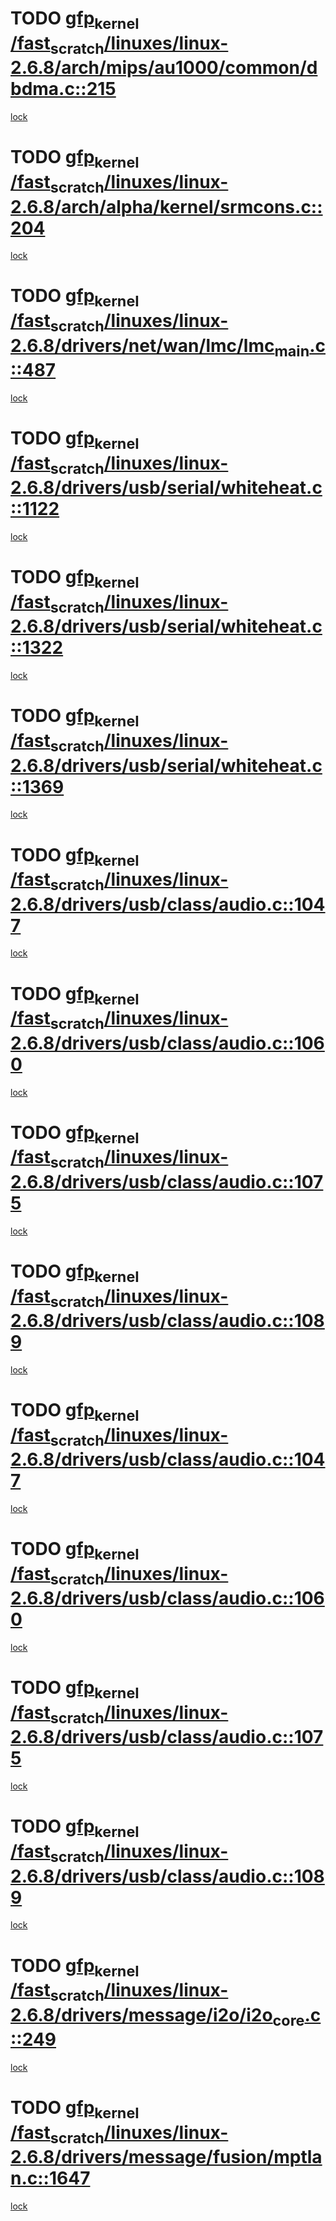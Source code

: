 * TODO [[view:/fast_scratch/linuxes/linux-2.6.8/arch/mips/au1000/common/dbdma.c::face=ovl-face1::linb=215::colb=52::cole=62][gfp_kernel /fast_scratch/linuxes/linux-2.6.8/arch/mips/au1000/common/dbdma.c::215]]
[[view:/fast_scratch/linuxes/linux-2.6.8/arch/mips/au1000/common/dbdma.c::face=ovl-face2::linb=209::colb=2::cole=19][lock]]
* TODO [[view:/fast_scratch/linuxes/linux-2.6.8/arch/alpha/kernel/srmcons.c::face=ovl-face1::linb=204::colb=40::cole=50][gfp_kernel /fast_scratch/linuxes/linux-2.6.8/arch/alpha/kernel/srmcons.c::204]]
[[view:/fast_scratch/linuxes/linux-2.6.8/arch/alpha/kernel/srmcons.c::face=ovl-face2::linb=196::colb=1::cole=18][lock]]
* TODO [[view:/fast_scratch/linuxes/linux-2.6.8/drivers/net/wan/lmc/lmc_main.c::face=ovl-face1::linb=487::colb=43::cole=53][gfp_kernel /fast_scratch/linuxes/linux-2.6.8/drivers/net/wan/lmc/lmc_main.c::487]]
[[view:/fast_scratch/linuxes/linux-2.6.8/drivers/net/wan/lmc/lmc_main.c::face=ovl-face2::linb=138::colb=4::cole=21][lock]]
* TODO [[view:/fast_scratch/linuxes/linux-2.6.8/drivers/usb/serial/whiteheat.c::face=ovl-face1::linb=1122::colb=51::cole=61][gfp_kernel /fast_scratch/linuxes/linux-2.6.8/drivers/usb/serial/whiteheat.c::1122]]
[[view:/fast_scratch/linuxes/linux-2.6.8/drivers/usb/serial/whiteheat.c::face=ovl-face2::linb=1114::colb=1::cole=18][lock]]
* TODO [[view:/fast_scratch/linuxes/linux-2.6.8/drivers/usb/serial/whiteheat.c::face=ovl-face1::linb=1322::colb=50::cole=60][gfp_kernel /fast_scratch/linuxes/linux-2.6.8/drivers/usb/serial/whiteheat.c::1322]]
[[view:/fast_scratch/linuxes/linux-2.6.8/drivers/usb/serial/whiteheat.c::face=ovl-face2::linb=1316::colb=1::cole=18][lock]]
* TODO [[view:/fast_scratch/linuxes/linux-2.6.8/drivers/usb/serial/whiteheat.c::face=ovl-face1::linb=1369::colb=31::cole=41][gfp_kernel /fast_scratch/linuxes/linux-2.6.8/drivers/usb/serial/whiteheat.c::1369]]
[[view:/fast_scratch/linuxes/linux-2.6.8/drivers/usb/serial/whiteheat.c::face=ovl-face2::linb=1362::colb=1::cole=18][lock]]
* TODO [[view:/fast_scratch/linuxes/linux-2.6.8/drivers/usb/class/audio.c::face=ovl-face1::linb=1047::colb=58::cole=68][gfp_kernel /fast_scratch/linuxes/linux-2.6.8/drivers/usb/class/audio.c::1047]]
[[view:/fast_scratch/linuxes/linux-2.6.8/drivers/usb/class/audio.c::face=ovl-face2::linb=997::colb=1::cole=18][lock]]
* TODO [[view:/fast_scratch/linuxes/linux-2.6.8/drivers/usb/class/audio.c::face=ovl-face1::linb=1060::colb=58::cole=68][gfp_kernel /fast_scratch/linuxes/linux-2.6.8/drivers/usb/class/audio.c::1060]]
[[view:/fast_scratch/linuxes/linux-2.6.8/drivers/usb/class/audio.c::face=ovl-face2::linb=997::colb=1::cole=18][lock]]
* TODO [[view:/fast_scratch/linuxes/linux-2.6.8/drivers/usb/class/audio.c::face=ovl-face1::linb=1075::colb=64::cole=74][gfp_kernel /fast_scratch/linuxes/linux-2.6.8/drivers/usb/class/audio.c::1075]]
[[view:/fast_scratch/linuxes/linux-2.6.8/drivers/usb/class/audio.c::face=ovl-face2::linb=997::colb=1::cole=18][lock]]
* TODO [[view:/fast_scratch/linuxes/linux-2.6.8/drivers/usb/class/audio.c::face=ovl-face1::linb=1089::colb=64::cole=74][gfp_kernel /fast_scratch/linuxes/linux-2.6.8/drivers/usb/class/audio.c::1089]]
[[view:/fast_scratch/linuxes/linux-2.6.8/drivers/usb/class/audio.c::face=ovl-face2::linb=997::colb=1::cole=18][lock]]
* TODO [[view:/fast_scratch/linuxes/linux-2.6.8/drivers/usb/class/audio.c::face=ovl-face1::linb=1047::colb=58::cole=68][gfp_kernel /fast_scratch/linuxes/linux-2.6.8/drivers/usb/class/audio.c::1047]]
[[view:/fast_scratch/linuxes/linux-2.6.8/drivers/usb/class/audio.c::face=ovl-face2::linb=1032::colb=2::cole=19][lock]]
* TODO [[view:/fast_scratch/linuxes/linux-2.6.8/drivers/usb/class/audio.c::face=ovl-face1::linb=1060::colb=58::cole=68][gfp_kernel /fast_scratch/linuxes/linux-2.6.8/drivers/usb/class/audio.c::1060]]
[[view:/fast_scratch/linuxes/linux-2.6.8/drivers/usb/class/audio.c::face=ovl-face2::linb=1032::colb=2::cole=19][lock]]
* TODO [[view:/fast_scratch/linuxes/linux-2.6.8/drivers/usb/class/audio.c::face=ovl-face1::linb=1075::colb=64::cole=74][gfp_kernel /fast_scratch/linuxes/linux-2.6.8/drivers/usb/class/audio.c::1075]]
[[view:/fast_scratch/linuxes/linux-2.6.8/drivers/usb/class/audio.c::face=ovl-face2::linb=1032::colb=2::cole=19][lock]]
* TODO [[view:/fast_scratch/linuxes/linux-2.6.8/drivers/usb/class/audio.c::face=ovl-face1::linb=1089::colb=64::cole=74][gfp_kernel /fast_scratch/linuxes/linux-2.6.8/drivers/usb/class/audio.c::1089]]
[[view:/fast_scratch/linuxes/linux-2.6.8/drivers/usb/class/audio.c::face=ovl-face2::linb=1032::colb=2::cole=19][lock]]
* TODO [[view:/fast_scratch/linuxes/linux-2.6.8/drivers/message/i2o/i2o_core.c::face=ovl-face1::linb=249::colb=61::cole=71][gfp_kernel /fast_scratch/linuxes/linux-2.6.8/drivers/message/i2o/i2o_core.c::249]]
[[view:/fast_scratch/linuxes/linux-2.6.8/drivers/message/i2o/i2o_core.c::face=ovl-face2::linb=235::colb=1::cole=18][lock]]
* TODO [[view:/fast_scratch/linuxes/linux-2.6.8/drivers/message/fusion/mptlan.c::face=ovl-face1::linb=1647::colb=42::cole=52][gfp_kernel /fast_scratch/linuxes/linux-2.6.8/drivers/message/fusion/mptlan.c::1647]]
[[view:/fast_scratch/linuxes/linux-2.6.8/drivers/message/fusion/mptlan.c::face=ovl-face2::linb=1628::colb=2::cole=16][lock]]

